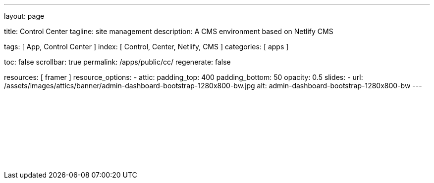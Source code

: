 ---
layout:                                 page

title:                                  Control Center
tagline:                                site management
description:                            A CMS environment based on Netlify CMS

tags:                                   [ App, Control Center ]
index:                                  [ Control, Center, Netlify, CMS ]
categories:                             [ apps ]

toc:                                    false
scrollbar:                              true
permalink:                              /apps/public/cc/
regenerate:                             false

resources:                              [ framer ]
resource_options:
  - attic:
      padding_top:                      400
      padding_bottom:                   50
      opacity:                          0.5
      slides:
        - url:                          /assets/images/attics/banner/admin-dashboard-bootstrap-1280x800-bw.jpg
          alt:                          admin-dashboard-bootstrap-1280x800-bw
---

// TODO
// -----------------------------------------------------------------------------
// jadams, 2019-08-31: Removing GitHub credentials should be configurable
// See: ~/packages/400_template_site/_data/apps/cc.yml
// See: https://stackoverflow.com/questions/9943220/how-to-delete-a-localstorage-item-when-the-browser-window-tab-is-closed

// Enable the Liquid Preprocessor
// -----------------------------------------------------------------------------
:page-liquid:

// Set other global page attributes here
// -----------------------------------------------------------------------------

// Liquid procedures
// -----------------------------------------------------------------------------

// Initialize entry document paths
// -----------------------------------------------------------------------------

// Load tags and urls
// -----------------------------------------------------------------------------

// Additional Asciidoc page attributes goes here
// -----------------------------------------------------------------------------

// Include documents
// -----------------------------------------------------------------------------

++++
<div id="cms-manager" class="row mt-3">
  <!--p id="callback" class="ml-2"></p -->

  <iframe
    src="/assets/data/cc.html"
    width="100%"
    style="border-width:0;">
  </iframe>
</div>

<script>
  var cookie_names              = j1.getCookieNames();
  var cookie_user_state_name    = cookie_names.user_state;
  var user_state                = j1.readCookie(cookie_user_state_name);
  var bg_primary                = j1.getStyleValue('bg-primary', 'background-color');

  // $('head').append('<style>div#nc-root { background-color: ' +bg_primary+ ' !important; }</style>');
  
  if (!user_state.cc_authenticated) {
    // Remove GitHub credentials to enforce explicit login
    localStorage.removeItem('netlify-cms-user');
    user_state.cc_authenticated = true;

    j1.writeCookie({
        name:    cookie_user_state_name,
        data:    user_state,
        expires: 365
    });
  }

	iFrameResize({
		log:                      false,
		inPageLinks:              true,
    heightCalculationMethod:  'lowestElement',
    minHeight:                512,
		resizedCallback:          function(messageData) {
			$('p#callback').html(
				'<b>Frame ID:</b> '    + messageData.iframe.id +
				' <b>Height:</b> '     + messageData.height +
				' <b>Width:</b> '      + messageData.width +
				' <b>Event type:</b> ' + messageData.type
			);
		}
	});

</script>
++++




